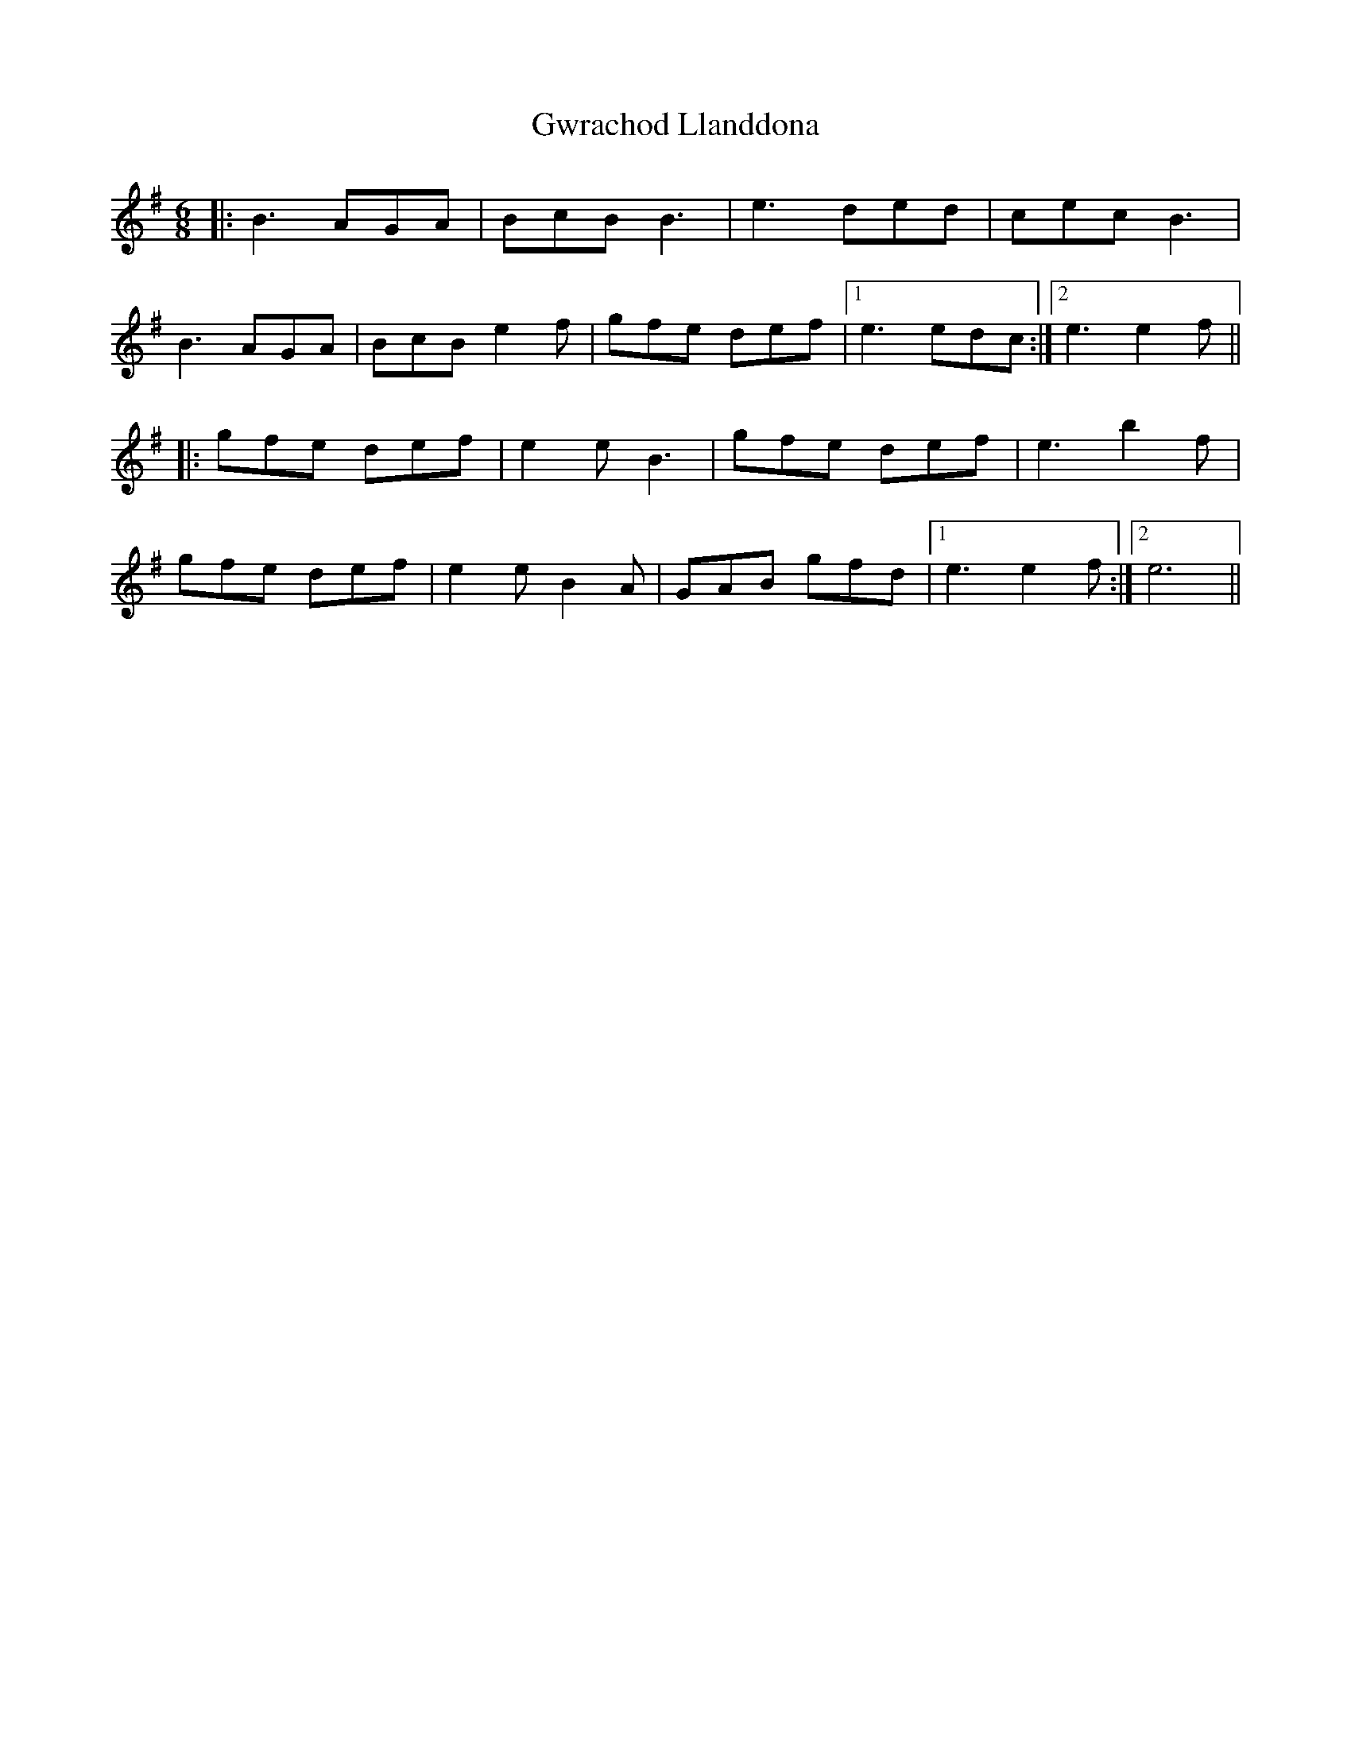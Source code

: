 X: 16391
T: Gwrachod Llanddona
R: jig
M: 6/8
K: Gmajor
|:B3 AGA|BcB B3|e3 ded|cec B3|
B3 AGA|BcB e2 f|gfe def|1 e3 edc:|2 e3 e2 f||
|:gfe def|e2 e B3|gfe def|e3 b2 f|
gfe def|e2 e B2 A|GAB gfd|1 e3 e2 f:|2 e6||

